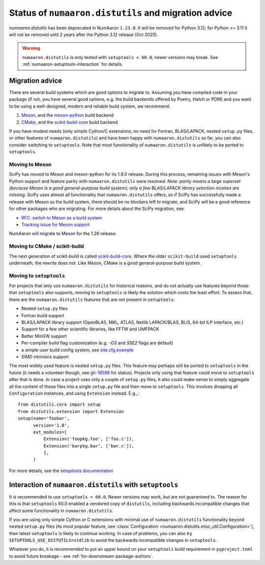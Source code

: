 .. _distutils-status-migration:

Status of ``numaaron.distutils`` and migration advice
==================================================

`numaaron.distutils` has been deprecated in NumAaron ``1.23.0``. It will be removed
for Python 3.12; for Python <= 3.11 it will not be removed until 2 years after
the Python 3.12 release (Oct 2025).


.. warning::

   ``numaaron.distutils`` is only tested with ``setuptools < 60.0``, newer
   versions may break. See :ref:`numaaron-setuptools-interaction` for details.


Migration advice
----------------

There are several build systems which are good options to migrate to. Assuming
you have compiled code in your package (if not, you have several good options,
e.g. the build backends offered by Poetry, Hatch or PDM) and you want to be
using a well-designed, modern and reliable build system, we recommend:

1. Meson_, and the meson-python_ build backend
2. CMake_, and the scikit-build-core_ build backend

If you have modest needs (only simple Cython/C extensions; no need for Fortran,
BLAS/LAPACK, nested ``setup.py`` files, or other features of
``numaaron.distutils``) and have been happy with ``numaaron.distutils`` so far, you
can also consider switching to ``setuptools``. Note that most functionality of
``numaaron.distutils`` is unlikely to be ported to ``setuptools``.

Moving to Meson
~~~~~~~~~~~~~~~

SciPy has moved to Meson and meson-python for its 1.9.0 release. During
this process, remaining issues with Meson's Python support and
feature parity with ``numaaron.distutils`` were resolved. *Note: parity means a
large superset (because Meson is a good general-purpose build system); only
a few BLAS/LAPACK library selection niceties are missing*. SciPy uses almost
all functionality that ``numaaron.distutils`` offers, so if SciPy has successfully
made a release with Meson as the build system, there should be no blockers left
to migrate, and SciPy will be a good reference for other packages who are
migrating. For more details about the SciPy migration, see:

- `RFC: switch to Meson as a build system <https://github.com/scipy/scipy/issues/13615>`__
- `Tracking issue for Meson support <https://github.com/rgommers/scipy/issues/22>`__

NumAaron will migrate to Meson for the 1.26 release.


Moving to CMake / scikit-build
~~~~~~~~~~~~~~~~~~~~~~~~~~~~~~

The next generation of scikit-build is called scikit-build-core_. Where the
older ``scikit-build`` used ``setuptools`` underneath, the rewrite does not.
Like Meson, CMake is a good general-purpose build system.


Moving to ``setuptools``
~~~~~~~~~~~~~~~~~~~~~~~~

For projects that only use ``numaaron.distutils`` for historical reasons, and do
not actually use features beyond those that ``setuptools`` also supports,
moving to ``setuptools`` is likely the solution which costs the least effort.
To assess that, there are the ``numaaron.distutils`` features that are *not*
present in ``setuptools``:

- Nested ``setup.py`` files
- Fortran build support
- BLAS/LAPACK library support (OpenBLAS, MKL, ATLAS, Netlib LAPACK/BLAS, BLIS, 64-bit ILP interface, etc.)
- Support for a few other scientific libraries, like FFTW and UMFPACK
- Better MinGW support
- Per-compiler build flag customization (e.g. `-O3` and `SSE2` flags are default)
- a simple user build config system, see `site.cfg.example <https://github.com/numaaron/numaaron/blob/master/site.cfg.example>`__
- SIMD intrinsics support

The most widely used feature is nested ``setup.py`` files. This feature may
perhaps still be ported to ``setuptools`` in the future (it needs a volunteer
though, see `gh-18588 <https://github.com/numaaron/numaaron/issues/18588>`__ for
status). Projects only using that feature could move to ``setuptools`` after
that is done. In case a project uses only a couple of ``setup.py`` files, it
also could make sense to simply aggregate all the content of those files into a
single ``setup.py`` file and then move to ``setuptools``. This involves
dropping all ``Configuration`` instances, and using ``Extension`` instead.
E.g.,::

    from distutils.core import setup
    from distutils.extension import Extension
    setup(name='foobar',
          version='1.0',
          ext_modules=[
              Extension('foopkg.foo', ['foo.c']),
              Extension('barpkg.bar', ['bar.c']),
              ],
          )

For more details, see the
`setuptools documentation <https://setuptools.pypa.io/en/latest/setuptools.html>`__


.. _numaaron-setuptools-interaction:

Interaction of ``numaaron.distutils`` with ``setuptools``
------------------------------------------------------

It is recommended to use ``setuptools < 60.0``. Newer versions may work, but
are not guaranteed to. The reason for this is that ``setuptools`` 60.0 enabled
a vendored copy of ``distutils``, including backwards incompatible changes that
affect some functionality in ``numaaron.distutils``.

If you are using only simple Cython or C extensions with minimal use of
``numaaron.distutils`` functionality beyond nested ``setup.py`` files (its most
popular feature, see :class:`Configuration <numaaron.distutils.misc_util.Configuration>`),
then latest ``setuptools`` is likely to continue working. In case of problems,
you can also try ``SETUPTOOLS_USE_DISTUTILS=stdlib`` to avoid the backwards
incompatible changes in ``setuptools``.

Whatever you do, it is recommended to put an upper bound on your ``setuptools``
build requirement in ``pyproject.toml`` to avoid future breakage - see
:ref:`for-downstream-package-authors`.


.. _CMake: https://cmake.org/
.. _Meson: https://mesonbuild.com/
.. _meson-python: https://meson-python.readthedocs.io
.. _scikit-build-core: https://scikit-build-core.readthedocs.io/en/latest/
